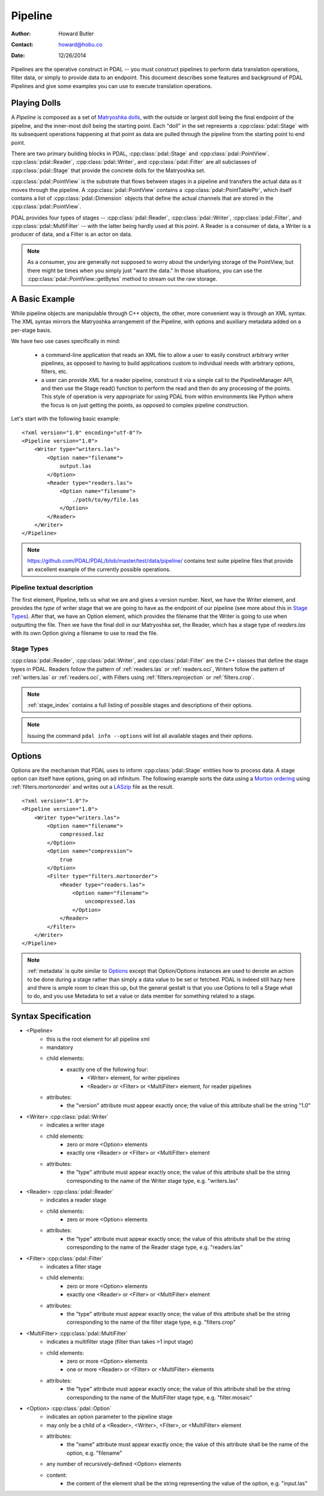 .. _pipeline:

******************************************************************************
Pipeline
******************************************************************************

:Author: Howard Butler
:Contact: howard@hobu.co
:Date: 12/26/2014

Pipelines are the operative construct in PDAL -- you must construct pipelines
to perform data translation operations, filter data, or simply to provide data
to an endpoint. This document describes some features and background of PDAL
Pipelines and give some examples you can use to execute translation
operations.

Playing Dolls
------------------------------------------------------------------------------

A `Pipeline` is composed as a set of `Matryoshka dolls`_, with the outside
or largest doll being the final endpoint of the pipeline, and the inner-most
doll being the starting point. Each "doll" in the set represents a
:cpp:class:`pdal::Stage` with its subsequent operations happening at that
point as data are pulled through the pipeline from the starting point to
end point.

There are two primary building blocks in PDAL, :cpp:class:`pdal::Stage` and
:cpp:class:`pdal::PointView`. :cpp:class:`pdal::Reader`,
:cpp:class:`pdal::Writer`, and :cpp:class:`pdal::Filter` are all subclasses of
:cpp:class:`pdal::Stage` that provide the concrete dolls for the Matryoshka
set.

:cpp:class:`pdal::PointView` is the substrate that flows between stages in a
pipeline and transfers the actual data as it moves through the pipeline. A
:cpp:class:`pdal::PointView` contains a :cpp:class:`pdal::PointTablePtr`, which
itself contains a list of :cpp:class:`pdal::Dimension` objects that define the
actual channels that are stored in the :cpp:class:`pdal::PointView`.

PDAL provides four types of stages -- :cpp:class:`pdal::Reader`,
:cpp:class:`pdal::Writer`, :cpp:class:`pdal::Filter`, and
:cpp:class:`pdal::MultiFilter` -- with the latter being hardly used at this
point. A Reader is a consumer of data, a Writer is a producer of data, and a
Filter is an actor on data.

.. note::

   As a consumer, you are generally not supposed to worry about the underlying storage of the
   PointView, but there might be times when you simply just "want the data."
   In those situations, you can use the :cpp:class:`pdal::PointView::getBytes`
   method to stream out the raw storage.

.. _`Matryoshka dolls`: http://en.wikipedia.org/wiki/Matryoshka_doll

A Basic Example
------------------------------------------------------------------------------

While pipeline objects are manipulable through C++ objects, the other, more
convenient way is through an XML syntax. The XML syntax mirrors the Matryoshka
arrangement of the Pipeline, with options and auxiliary metadata added on a
per-stage basis.

We have two use cases specifically in mind:

    * a command-line application that reads an XML file to allow a user to
      easily construct arbitrary writer pipelines, as opposed to having to
      build applications custom to individual needs with arbitrary options,
      filters, etc.

    * a user can provide XML for a reader pipeline, construct it via a simple
      call to the PipelineManager API, and then use the Stage read() function
      to perform the read and then do any processing of the points.  This style
      of operation is very appropriate for using PDAL from within environments
      like Python where the focus is on just getting the points, as opposed to
      complex pipeline construction.

Let's start with the following basic example:

::

    <?xml version="1.0" encoding="utf-8"?>
    <Pipeline version="1.0">
        <Writer type="writers.las">
            <Option name="filename">
                output.las
            </Option>
            <Reader type="readers.las">
                <Option name="filename">
                    ./path/to/my/file.las
                </Option>
            </Reader>
        </Writer>
    </Pipeline>

.. note::

    https://github.com/PDAL/PDAL/blob/master/test/data/pipeline/ contains
    test suite pipeline files that provide an excellent example of the
    currently possible operations.

Pipeline textual description
..............................................................................

The first element, Pipeline, tells us what we are and gives a version number.
Next, we have the Writer element, and provides the `type` of writer stage
that we are going to have as the endpoint of our pipeline (see more about this
in `Stage Types`_). After that, we have an Option element, which provides the
filename that the Writer is going to use when outputting the file. Then we
have the final doll in our Matryoshka set, the Reader, which has a stage
type of `readers.las` with its own Option giving a filename to use
to read the file.


Stage Types
..............................................................................


:cpp:class:`pdal::Reader`, :cpp:class:`pdal::Writer`, and
:cpp:class:`pdal::Filter` are the C++ classes that define the stage types in
PDAL. Readers follow the pattern of :ref:`readers.las` or
:ref:`readers.oci`, Writers follow the pattern of :ref:`writers.las` or
:ref:`readers.oci`, with Filters using :ref:`filters.reprojection` or
:ref:`filters.crop`.

.. note::

    :ref:`stage_index` contains a full listing of possible stages and
    descriptions of their options.

.. note::

    Issuing the command ``pdal info --options`` will list all available
    stages and their options.

Options
------------------------------------------------------------------------------

Options are the mechanism that PDAL uses to inform :cpp:class:`pdal::Stage`
entities how to process data. A stage option can itself have options, going
on ad infinitum. The following example sorts the data using a `Morton
ordering`_ using :ref:`filters.mortonorder` and writes out a `LASzip`_ file as the result.

.. _`LASzip`: http://www.laszip.org
.. _`Morton ordering`: http://en.wikipedia.org/wiki/Z-order_curve
::

    <?xml version="1.0"?>
    <Pipeline version="1.0">
        <Writer type="writers.las">
            <Option name="filename">
                compressed.laz
            </Option>
            <Option name="compression">
                true
            </Option>
            <Filter type="filters.mortonorder">
                <Reader type="readers.las">
                    <Option name="filename">
                        uncompressed.las
                    </Option>
                </Reader>
            </Filter>
        </Writer>
    </Pipeline>


.. note::

    :ref:`metadata` is quite similar to `Options`_ except that Option/Options
    instances are used to denote an action to be done during a stage rather
    than simply a data value to be set or fetched.  PDAL is indeed still hazy
    here and there is ample room to clean this up, but the general gestalt is
    that you use Options to tell a Stage what to do, and you use Metadata to
    set a value or data member for something related to a stage.

Syntax Specification
------------------------------------------------------------------------------


* <Pipeline>
    * this is the root element for all pipeline xml
    * mandatory
    * child elements:
        * exactly one of the following four:
            * <Writer> element, for writer pipelines
            * <Reader> or <Filter> or <MultiFilter> element, for reader
              pipelines
    * attributes:
        * the "version" attribute must appear exactly once; the value of this
          attribute shall be the string "1.0"

* <Writer> :cpp:class:`pdal::Writer`
    * indicates a writer stage
    * child elements:
        * zero or more <Option> elements
        * exactly one <Reader> or <Filter> or <MultiFilter> element
    * attributes:
        * the "type" attribute must appear exactly once; the value of this
          attribute shall be the string corresponding to the name of
          the Writer stage type, e.g. "writers.las"

* <Reader> :cpp:class:`pdal::Reader`
    * indicates a reader stage
    * child elements:
        * zero or more <Option> elements
    * attributes:
        * the "type" attribute must appear exactly once; the value of this
          attribute shall be the string corresponding to the name of
          the Reader stage type, e.g. "readers.las"

* <Filter> :cpp:class:`pdal::Filter`
    * indicates a filter stage
    * child elements:
        * zero or more <Option> elements
        * exactly one <Reader> or <Filter> or <MultiFilter> element
    * attributes:
        * the "type" attribute must appear exactly once; the value of this
          attribute shall be the string corresponding to the name of
          the filter stage type, e.g. "filters.crop"

* <MultiFilter> :cpp:class:`pdal::MultiFilter`
    * indicates a multifilter stage (filter than takes >1 input stage)
    * child elements:
        * zero or more <Option> elements
        * one or more <Reader> or <Filter> or <MultiFilter> elements

    * attributes:
        * the "type" attribute must appear exactly once; the value of this
          attribute shall be the string corresponding to the name of
          the MultiFilter stage type, e.g. "filter.mosaic"

* <Option> :cpp:class:`pdal::Option`
    * indicates an option parameter to the pipeline stage
    * may only be a child of a <Reader>, <Writer>, <Filter>, or <MultiFilter>
      element
    * attributes:
        * the "name" attribute must appear exactly once; the value of this
          attribute shall be the name of the option, e.g. "filename"
    * any number of recursively-defined <Option> elements
    * content:
        * the content of the element shall be the string representing the
          value of the option, e.g. "input.las"



